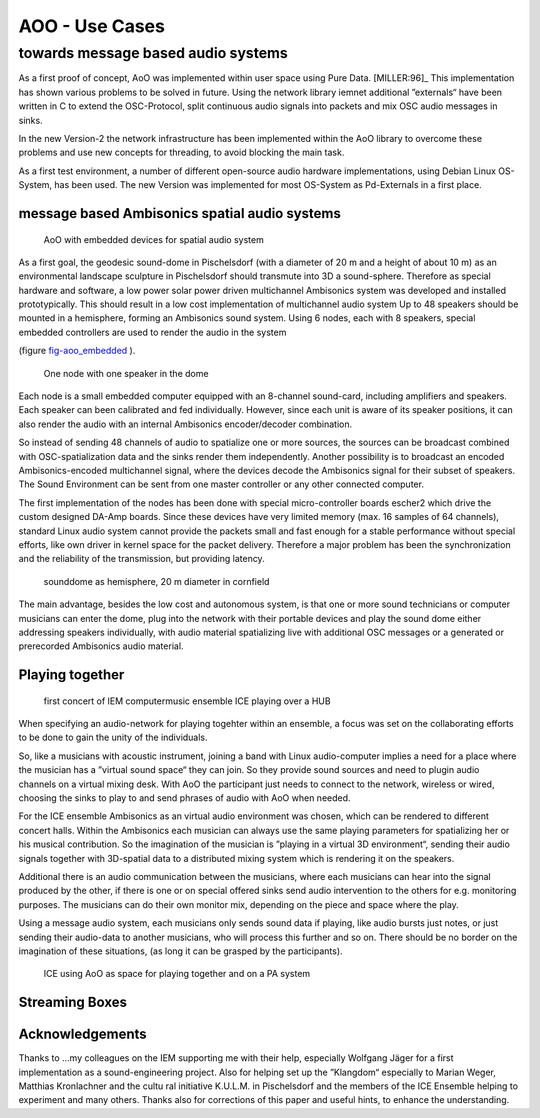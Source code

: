 =========================================
AOO - Use Cases 
=========================================
towards message based audio systems
-----------------------------------

As a first proof of concept, AoO was implemented within user space using Pure Data. [MILLER:96]_  This implementation has shown various problems to be solved in future. Using the network library iemnet additional ”externals“ have been written in C to extend the OSC-Protocol, split continuous audio signals into packets and mix OSC audio messages in sinks.  

In the new Version-2 the network infrastructure has been implemented within the AoO library to overcome these problems and use new concepts for threading, to avoid blocking the main task.

As a first test environment, a number of different open-source audio hardware implementations, using Debian Linux OS-System, has been used. The new Version was implemented for most OS-System as Pd-Externals in a first place.

message based Ambisonics spatial audio systems
==============================================

.. .. centered::

.. _fig-aoo_embedded:

.. figure:: ./figures/aoo_ave.pdf
   :alt: AoO with embedded devices for spatial audio system
   :width: 80%

   AoO with embedded devices for spatial audio system


As a first goal, the geodesic sound-dome in Pischelsdorf (with a diameter of 20 m and a height of about 10 m) as an environmental landscape sculpture in Pischelsdorf should transmute into 3D a sound-sphere. Therefore as special hardware and software, a low power solar power driven multichannel Ambisonics system was developed and installed prototypically. This should result in a low cost implementation of multichannel audio system Up to 48 speakers should be mounted in a hemisphere, forming an Ambisonics sound system. Using 6 nodes, each with 8 speakers, special embedded controllers are used to render the audio in the system

(figure `fig-aoo_embedded`_ ).

.. .. centered::

.. _fig-aoo_domespeaker:

.. figure:: ./images/dome_node_small.jpg
   :alt: One node with one speaker in the dome
   :width: 80%

   One node with one speaker in the dome


Each node is a small embedded computer equipped with an 8-channel sound-card, including amplifiers and speakers. Each speaker can been calibrated and fed individually. However, since each unit is aware of its speaker positions, it can also render the audio with an internal Ambisonics encoder/decoder combination.

So instead of sending 48 channels of audio to spatialize one or more sources, the sources can be broadcast combined with OSC-spatialization data and the sinks render them independently. Another possibility is to broadcast an encoded Ambisonics-encoded multichannel signal, where the devices decode the Ambisonics signal for their subset of speakers. The Sound Environment can be sent from one master controller or any other connected computer.

The first implementation of the nodes has been done with special micro-controller boards escher2 which drive the custom designed DA-Amp boards. Since these devices have very limited memory (max. 16 samples of 64 channels), standard Linux audio system cannot provide the packets small and fast enough for a stable performance without special efforts, like own driver in kernel space for the packet delivery. Therefore a major problem has been the synchronization and the reliability of the transmission, but providing latency.


.. .. centered::
.. _fig-aoo_dome:

.. figure:: ./images/dome_cut.jpg
   :alt: sounddome as hemisphere, 20 m diameter in cornfield
   :width: 80%

   sounddome as hemisphere, 20 m diameter in cornfield


The main advantage, besides the low cost and autonomous system, is that one or more sound technicians or computer musicians can enter the dome, plug into the network with their portable devices and play the sound dome either addressing speakers individually, with audio material spatializing live with additional OSC messages or a generated or prerecorded Ambisonics audio material.

Playing together
================

.. .. centered::

.. _fig-ice_playing:

.. figure:: ./images/ice_porgy_and_bess_small.jpg
   :alt: first concert of IEM computermusic ensemble ICE playing over a HUB
   :width: 80%

   first concert of IEM computermusic ensemble ICE playing over a HUB


When specifying an audio-network for playing togehter within an ensemble, a focus was set on the collaborating efforts to be done to gain the unity of the individuals.

So, like a musicians with acoustic instrument, joining a band with Linux audio-computer implies a need for a place where the musician has a ”virtual sound space“ they can join. So they provide sound sources and need to plugin audio channels on a virtual mixing desk. With AoO the participant just needs to connect to the network, wireless or wired, choosing the sinks to play to and send phrases of audio with AoO when needed.

For the ICE ensemble Ambisonics as an virtual audio environment was chosen, which can be rendered to different concert halls. Within the Ambisonics each musician can always use the same playing parameters for spatializing her or his musical contribution. So the imagination of the musician is ”playing in a virtual 3D environment“, sending their audio signals together with 3D-spatial data to a distributed mixing system which is rendering it on the speakers.

Additional there is an audio communication between the musicians, where each musicians can hear into the signal produced by the other, if there is one or on special offered sinks send audio intervention to the others for e.g. monitoring purposes. The musicians can do their own monitor mix, depending on the piece and space where the play.

Using a message audio system, each musicians only sends sound data if playing, like audio bursts just notes, or just sending their audio-data to another musicians, who will process this further and so on. There should be no border on the imagination of these situations, (as long it can be grasped by the participants).

.. .. centered::

.. _fig-aoo_ice:

.. figure:: ./figures/aoo_ice.pdf
   :alt: ICE using AoO as space for playing together and on a PA system
   :width: 80%

   ICE using AoO as space for playing together and on a PA system

   
   
Streaming Boxes  
===============


.. 
.. state of the work
.. =================
.. 
.. The AoO has been implemented for proof of concept and special
.. applications in a first draft version. The next version should fixate
.. the protocol, after having discussed it in public, in a way that makes
.. it compatible with future protocol upgrades.
.. 
.. The usage of AoO in an ensemble has been explored in a workshop with
.. students at the IEM, but the implemented software was not stable enough
.. on the different platforms used for stage performance. This was
.. especially true, when we tried to reach the short latencies needed for
.. concerts. Some more programming efforts has to be done, to guarantee
.. better timing using different computer types, within different
.. Linux-implementations and setups.
.. 
.. Running AoO on embedded Linux devices has shown to be successful, if the
.. devices are tweaked for real-time audio usage. The development on the micro-controller board has been abandoned in favor of
.. the new generation of small low power embedded devices with arm
.. processors. A first version of implementation (V1.0) of AoO is scheduled
.. for April 2014 for a public installation in the sound-dome, where the
.. Ambisonics audio-system should be finalized for permanent performance
.. and open access. More documentation and source code should be released
.. and open-hardware as AoO-audio devices should be available.
.. 
.. Special focus is done on using embedded devices with AoO as networked
.. multichannel audio hardware interfaces for low cost solutions adding
.. audio processing for calibration filters, beam-forming,…for
.. speaker-systems optional powered over Ethernet.
.. 

Acknowledgements
================

Thanks to …my colleagues on the IEM supporting me with their help,
especially Wolfgang Jäger for a first implementation as a
sound-engineering project. Also for helping set up the ”Klangdom“
especially to Marian Weger, Matthias Kronlachner and the cultu ral
initiative K.U.L.M. in Pischelsdorf and the members of the ICE Ensemble
helping to experiment and many others. Thanks also for corrections of
this paper and useful hints, to enhance the understanding.

.. Conclusions
.. ===========
.. 
.. Starting as a vision, these experiments and implementations have shown,
.. that message based audio systems can enhance the collaboration in
.. ensembles, playing open audio systems. Also network art projects using
.. the Internet can use AoO to contribute to sound installation from
.. outside, just knowing the IP and ports to use.
.. 
.. The implementation is far from being complete, and more restrictions
.. will be included in order to simplify the system. Synchronization and
.. re-sampling is not perfect, but usable for most cases and it has been
.. shown, that audio message systems can work reliable in different
.. situations.
.. 
.. Audio message systems can also be implemented in other formats than OSC
.. and lower layers of the Linux OS, like jack-plugins or ALSA-modules as
.. converters between message based audio system and synchronous data flow
.. models.
.. 
.. For really low latency (below 1 ms) using AoO as audio over Ethernet
.. system, kernel-drivers must be developed and with time-slotted Ethernet
.. transmissions, systems with latencies down to 8 us on transmission time
.. can be implemented using hard RT-systems.
